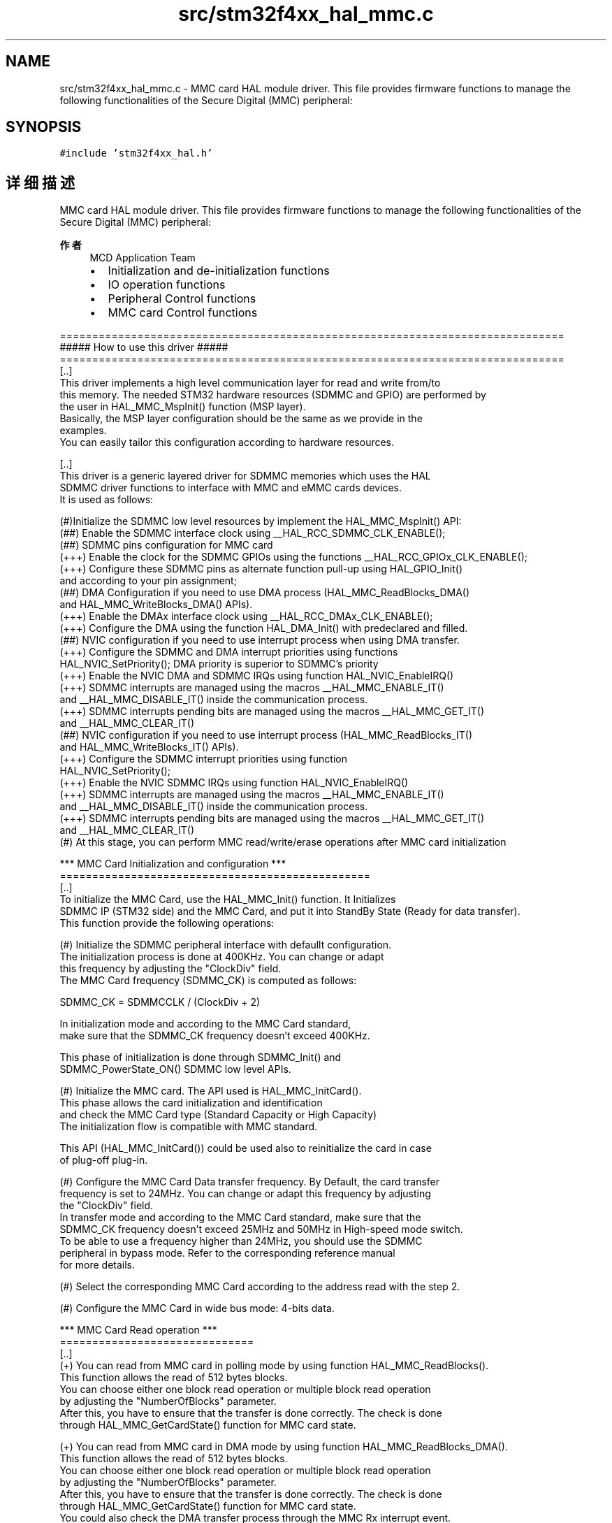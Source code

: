 .TH "src/stm32f4xx_hal_mmc.c" 3 "2020年 八月 7日 星期五" "Version 1.24.0" "STM32F4_HAL" \" -*- nroff -*-
.ad l
.nh
.SH NAME
src/stm32f4xx_hal_mmc.c \- MMC card HAL module driver\&. This file provides firmware functions to manage the following functionalities of the Secure Digital (MMC) peripheral:  

.SH SYNOPSIS
.br
.PP
\fC#include 'stm32f4xx_hal\&.h'\fP
.br

.SH "详细描述"
.PP 
MMC card HAL module driver\&. This file provides firmware functions to manage the following functionalities of the Secure Digital (MMC) peripheral: 


.PP
\fB作者\fP
.RS 4
MCD Application Team
.IP "\(bu" 2
Initialization and de-initialization functions
.IP "\(bu" 2
IO operation functions
.IP "\(bu" 2
Peripheral Control functions
.IP "\(bu" 2
MMC card Control functions
.PP
.RE
.PP
.PP
.nf
==============================================================================
                      ##### How to use this driver #####
==============================================================================
[..]
  This driver implements a high level communication layer for read and write from/to 
  this memory. The needed STM32 hardware resources (SDMMC and GPIO) are performed by 
  the user in HAL_MMC_MspInit() function (MSP layer).                             
  Basically, the MSP layer configuration should be the same as we provide in the 
  examples.
  You can easily tailor this configuration according to hardware resources.

[..]
  This driver is a generic layered driver for SDMMC memories which uses the HAL 
  SDMMC driver functions to interface with MMC and eMMC cards devices. 
  It is used as follows:

  (#)Initialize the SDMMC low level resources by implement the HAL_MMC_MspInit() API:
      (##) Enable the SDMMC interface clock using __HAL_RCC_SDMMC_CLK_ENABLE(); 
      (##) SDMMC pins configuration for MMC card
          (+++) Enable the clock for the SDMMC GPIOs using the functions __HAL_RCC_GPIOx_CLK_ENABLE();   
          (+++) Configure these SDMMC pins as alternate function pull-up using HAL_GPIO_Init()
                and according to your pin assignment;
      (##) DMA Configuration if you need to use DMA process (HAL_MMC_ReadBlocks_DMA()
           and HAL_MMC_WriteBlocks_DMA() APIs).
          (+++) Enable the DMAx interface clock using __HAL_RCC_DMAx_CLK_ENABLE(); 
          (+++) Configure the DMA using the function HAL_DMA_Init() with predeclared and filled. 
      (##) NVIC configuration if you need to use interrupt process when using DMA transfer.
          (+++) Configure the SDMMC and DMA interrupt priorities using functions
                HAL_NVIC_SetPriority(); DMA priority is superior to SDMMC's priority
          (+++) Enable the NVIC DMA and SDMMC IRQs using function HAL_NVIC_EnableIRQ()
          (+++) SDMMC interrupts are managed using the macros __HAL_MMC_ENABLE_IT() 
                and __HAL_MMC_DISABLE_IT() inside the communication process.
          (+++) SDMMC interrupts pending bits are managed using the macros __HAL_MMC_GET_IT()
                and __HAL_MMC_CLEAR_IT()
      (##) NVIC configuration if you need to use interrupt process (HAL_MMC_ReadBlocks_IT()
           and HAL_MMC_WriteBlocks_IT() APIs).
          (+++) Configure the SDMMC interrupt priorities using function
                HAL_NVIC_SetPriority();
          (+++) Enable the NVIC SDMMC IRQs using function HAL_NVIC_EnableIRQ()
          (+++) SDMMC interrupts are managed using the macros __HAL_MMC_ENABLE_IT() 
                and __HAL_MMC_DISABLE_IT() inside the communication process.
          (+++) SDMMC interrupts pending bits are managed using the macros __HAL_MMC_GET_IT()
                and __HAL_MMC_CLEAR_IT()
  (#) At this stage, you can perform MMC read/write/erase operations after MMC card initialization  

       
*** MMC Card Initialization and configuration ***
================================================    
[..]
  To initialize the MMC Card, use the HAL_MMC_Init() function. It Initializes 
  SDMMC IP (STM32 side) and the MMC Card, and put it into StandBy State (Ready for data transfer). 
  This function provide the following operations:

  (#) Initialize the SDMMC peripheral interface with defaullt configuration.
      The initialization process is done at 400KHz. You can change or adapt 
      this frequency by adjusting the "ClockDiv" field. 
      The MMC Card frequency (SDMMC_CK) is computed as follows:

         SDMMC_CK = SDMMCCLK / (ClockDiv + 2)

      In initialization mode and according to the MMC Card standard, 
      make sure that the SDMMC_CK frequency doesn't exceed 400KHz.

      This phase of initialization is done through SDMMC_Init() and 
      SDMMC_PowerState_ON() SDMMC low level APIs.

  (#) Initialize the MMC card. The API used is HAL_MMC_InitCard().
      This phase allows the card initialization and identification 
      and check the MMC Card type (Standard Capacity or High Capacity)
      The initialization flow is compatible with MMC standard.

      This API (HAL_MMC_InitCard()) could be used also to reinitialize the card in case 
      of plug-off plug-in.

  (#) Configure the MMC Card Data transfer frequency. By Default, the card transfer 
      frequency is set to 24MHz. You can change or adapt this frequency by adjusting 
      the "ClockDiv" field.
      In transfer mode and according to the MMC Card standard, make sure that the 
      SDMMC_CK frequency doesn't exceed 25MHz and 50MHz in High-speed mode switch.
      To be able to use a frequency higher than 24MHz, you should use the SDMMC 
      peripheral in bypass mode. Refer to the corresponding reference manual 
      for more details.

  (#) Select the corresponding MMC Card according to the address read with the step 2.
  
  (#) Configure the MMC Card in wide bus mode: 4-bits data.

*** MMC Card Read operation ***
==============================
[..] 
  (+) You can read from MMC card in polling mode by using function HAL_MMC_ReadBlocks(). 
      This function allows the read of 512 bytes blocks.
      You can choose either one block read operation or multiple block read operation 
      by adjusting the "NumberOfBlocks" parameter.
      After this, you have to ensure that the transfer is done correctly. The check is done
      through HAL_MMC_GetCardState() function for MMC card state.

  (+) You can read from MMC card in DMA mode by using function HAL_MMC_ReadBlocks_DMA().
      This function allows the read of 512 bytes blocks.
      You can choose either one block read operation or multiple block read operation 
      by adjusting the "NumberOfBlocks" parameter.
      After this, you have to ensure that the transfer is done correctly. The check is done
      through HAL_MMC_GetCardState() function for MMC card state.
      You could also check the DMA transfer process through the MMC Rx interrupt event.

  (+) You can read from MMC card in Interrupt mode by using function HAL_MMC_ReadBlocks_IT().
      This function allows the read of 512 bytes blocks.
      You can choose either one block read operation or multiple block read operation 
      by adjusting the "NumberOfBlocks" parameter.
      After this, you have to ensure that the transfer is done correctly. The check is done
      through HAL_MMC_GetCardState() function for MMC card state.
      You could also check the IT transfer process through the MMC Rx interrupt event.

*** MMC Card Write operation ***
=============================== 
[..] 
  (+) You can write to MMC card in polling mode by using function HAL_MMC_WriteBlocks(). 
      This function allows the read of 512 bytes blocks.
      You can choose either one block read operation or multiple block read operation 
      by adjusting the "NumberOfBlocks" parameter.
      After this, you have to ensure that the transfer is done correctly. The check is done
      through HAL_MMC_GetCardState() function for MMC card state.

  (+) You can write to MMC card in DMA mode by using function HAL_MMC_WriteBlocks_DMA().
      This function allows the read of 512 bytes blocks.
      You can choose either one block read operation or multiple block read operation 
      by adjusting the "NumberOfBlocks" parameter.
      After this, you have to ensure that the transfer is done correctly. The check is done
      through HAL_MMC_GetCardState() function for MMC card state.
      You could also check the DMA transfer process through the MMC Tx interrupt event.  

  (+) You can write to MMC card in Interrupt mode by using function HAL_MMC_WriteBlocks_IT().
      This function allows the read of 512 bytes blocks.
      You can choose either one block read operation or multiple block read operation 
      by adjusting the "NumberOfBlocks" parameter.
      After this, you have to ensure that the transfer is done correctly. The check is done
      through HAL_MMC_GetCardState() function for MMC card state.
      You could also check the IT transfer process through the MMC Tx interrupt event.

*** MMC card status ***
====================== 
[..]
  (+) The MMC Status contains status bits that are related to the MMC Memory 
      Card proprietary features. To get MMC card status use the HAL_MMC_GetCardStatus().

*** MMC card information ***
=========================== 
[..]
  (+) To get MMC card information, you can use the function HAL_MMC_GetCardInfo().
      It returns useful information about the MMC card such as block size, card type,
      block number ...

*** MMC card CSD register ***
============================
[..]
  (+) The HAL_MMC_GetCardCSD() API allows to get the parameters of the CSD register.
      Some of the CSD parameters are useful for card initialization and identification.

*** MMC card CID register ***
============================
[..]
  (+) The HAL_MMC_GetCardCID() API allows to get the parameters of the CID register.
      Some of the CID parameters are useful for card initialization and identification.

*** MMC HAL driver macros list ***
==================================
[..]
  Below the list of most used macros in MMC HAL driver.
     
  (+) __HAL_MMC_ENABLE : Enable the MMC device
  (+) __HAL_MMC_DISABLE : Disable the MMC device
  (+) __HAL_MMC_DMA_ENABLE: Enable the SDMMC DMA transfer
  (+) __HAL_MMC_DMA_DISABLE: Disable the SDMMC DMA transfer
  (+) __HAL_MMC_ENABLE_IT: Enable the MMC device interrupt
  (+) __HAL_MMC_DISABLE_IT: Disable the MMC device interrupt
  (+) __HAL_MMC_GET_FLAG:Check whether the specified MMC flag is set or not
  (+) __HAL_MMC_CLEAR_FLAG: Clear the MMC's pending flags
  
 [..]
  (@) You can refer to the MMC HAL driver header file for more useful macros 
    
*** Callback registration ***
=============================================
[..]
  The compilation define USE_HAL_MMC_REGISTER_CALLBACKS when set to 1
  allows the user to configure dynamically the driver callbacks.

  Use Functions @ref HAL_MMC_RegisterCallback() to register a user callback,
  it allows to register following callbacks:
    (+) TxCpltCallback : callback when a transmission transfer is completed.
    (+) RxCpltCallback : callback when a reception transfer is completed.
    (+) ErrorCallback : callback when error occurs.
    (+) AbortCpltCallback : callback when abort is completed.
    (+) MspInitCallback    : MMC MspInit.
    (+) MspDeInitCallback  : MMC MspDeInit.
  This function takes as parameters the HAL peripheral handle, the Callback ID
  and a pointer to the user callback function.

  Use function @ref HAL_MMC_UnRegisterCallback() to reset a callback to the default
  weak (surcharged) function. It allows to reset following callbacks:
    (+) TxCpltCallback : callback when a transmission transfer is completed.
    (+) RxCpltCallback : callback when a reception transfer is completed.
    (+) ErrorCallback : callback when error occurs.
    (+) AbortCpltCallback : callback when abort is completed.
    (+) MspInitCallback    : MMC MspInit.
    (+) MspDeInitCallback  : MMC MspDeInit.
  This function) takes as parameters the HAL peripheral handle and the Callback ID.

  By default, after the @ref HAL_MMC_Init and if the state is HAL_MMC_STATE_RESET
  all callbacks are reset to the corresponding legacy weak (surcharged) functions.
  Exception done for MspInit and MspDeInit callbacks that are respectively
  reset to the legacy weak (surcharged) functions in the @ref HAL_MMC_Init 
  and @ref  HAL_MMC_DeInit only when these callbacks are null (not registered beforehand).
  If not, MspInit or MspDeInit are not null, the @ref HAL_MMC_Init and @ref HAL_MMC_DeInit
  keep and use the user MspInit/MspDeInit callbacks (registered beforehand)

  Callbacks can be registered/unregistered in READY state only.
  Exception done for MspInit/MspDeInit callbacks that can be registered/unregistered
  in READY or RESET state, thus registered (user) MspInit/DeInit callbacks can be used
  during the Init/DeInit.
  In that case first register the MspInit/MspDeInit user callbacks
  using @ref HAL__RegisterCallback before calling @ref HAL_MMC_DeInit 
  or @ref HAL_MMC_Init function.

  When The compilation define USE_HAL_MMC_REGISTER_CALLBACKS is set to 0 or
  not defined, the callback registering feature is not available 
  and weak (surcharged) callbacks are used.
.fi
.PP
.PP
\fB注意\fP
.RS 4
.RE
.PP
.SS "(C) Copyright (c) 2017 STMicroelectronics\&. All rights reserved\&."
.PP
This software component is licensed by ST under BSD 3-Clause license, the 'License'; You may not use this file except in compliance with the License\&. You may obtain a copy of the License at: opensource\&.org/licenses/BSD-3-Clause 
.PP
在文件 \fBstm32f4xx_hal_mmc\&.c\fP 中定义\&.
.SH "作者"
.PP 
由 Doyxgen 通过分析 STM32F4_HAL 的 源代码自动生成\&.
